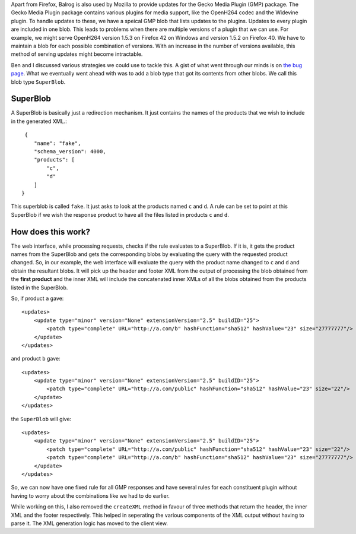 .. title: Multifile Responses in Balrog
.. slug: multifile-responses-in-balrog
.. date: 2016-05-16 23:29:34 UTC+05:30
.. tags: Mozilla
.. category:
.. link:
.. description:
.. type: text
.. author: Varun Joshi

Apart from Firefox, Balrog is also used by Mozilla to provide updates for the Gecko Media Plugin (GMP) package. The Gecko Media Plugin package contains various plugins for media support, like the OpenH264 codec and the Widevine plugin. To handle updates to these, we have a speical GMP blob that lists updates to the plugins. Updates to every plugin are included in one blob. This leads to problems when there are multiple versions of a plugin that we can use. For example, we might serve OpenH264 version 1.5.3 on Firefox 42 on Windows and version 1.5.2 on Firefox 40. We have to maintain a blob for each possible combination of versions. With an increase in the number of versions available, this method of serving updates might become intractable.

Ben and I discussed various strategies we could use to tackle this. A gist of what went through our minds is on `the bug page <https://bugzilla.mozilla.org/show_bug.cgi?id=1245941>`_. What we eventually went ahead with was to add a blob type that got its contents from other blobs. We call this blob type ``SuperBlob``.

=========
SuperBlob
=========

A SuperBlob is basically just a redirection mechanism. It just contains the names of the products that we wish to include in the generated XML.::

     {
        "name": "fake",
        "schema_version": 4000,
        "products": [
            "c",
            "d"
        ]
    }

This superblob is called ``fake``. It just asks to look at the products named ``c`` and ``d``. A rule can be set to point at this SuperBlob if we wish the response product to have all the files listed in products ``c`` and ``d``.

===================
How does this work?
===================

The web interface, while processing requests, checks if the rule evaluates to a SuperBlob. If it is, it gets the product names from the SuperBlob and gets the corresponding blobs by evaluating the query with the requested product changed. So, in our example, the web interface will evaluate the query with the product name changed to ``c`` and ``d`` and obtain the resultant blobs. It will pick up the header and footer XML from the output of processing the blob obtained from the **first product** and the inner XML will include the concatenated inner XMLs of all the blobs obtained from the products listed in the SuperBlob.

So, if product ``a`` gave::

    <updates>
        <update type="minor" version="None" extensionVersion="2.5" buildID="25">
            <patch type="complete" URL="http://a.com/b" hashFunction="sha512" hashValue="23" size="27777777"/>
        </update>
    </updates>

and product ``b`` gave::

    <updates>
        <update type="minor" version="None" extensionVersion="2.5" buildID="25">
            <patch type="complete" URL="http://a.com/public" hashFunction="sha512" hashValue="23" size="22"/>
        </update>
    </updates>

the ``SuperBlob`` will give::

    <updates>
        <update type="minor" version="None" extensionVersion="2.5" buildID="25">
            <patch type="complete" URL="http://a.com/public" hashFunction="sha512" hashValue="23" size="22"/>
            <patch type="complete" URL="http://a.com/b" hashFunction="sha512" hashValue="23" size="27777777"/>
        </update>
    </updates>
    
So, we can now have one fixed rule for all GMP responses and have several rules for each constituent plugin without having to worry about the combinations like we had to do earlier.

While working on this, I also removed the ``createXML`` method in favour of three methods that return the header, the inner XML and the footer respectively. This helped in seperating the various components of the XML output without having to parse it. The XML generation logic has moved to the client view.